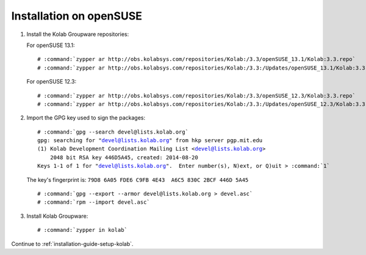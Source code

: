 ========================
Installation on openSUSE
========================

1.  Install the Kolab Groupware repositories:

    For openSUSE 13.1:

    .. parsed-literal::

        # :command:`zypper ar http://obs.kolabsys.com/repositories/Kolab:/3.3/openSUSE_13.1/Kolab:3.3.repo`
        # :command:`zypper ar http://obs.kolabsys.com/repositories/Kolab:/3.3:/Updates/openSUSE_13.1/Kolab:3.3:Updates.repo`

    For openSUSE 12.3:

    .. parsed-literal::

        # :command:`zypper ar http://obs.kolabsys.com/repositories/Kolab:/3.3/openSUSE_12.3/Kolab:3.3.repo`
        # :command:`zypper ar http://obs.kolabsys.com/repositories/Kolab:/3.3:/Updates/openSUSE_12.3/Kolab:3.3:Updates.repo`

2.  Import the GPG key used to sign the packages:

    .. parsed-literal::

        # :command:`gpg --search devel@lists.kolab.org`
        gpg: searching for "devel@lists.kolab.org" from hkp server pgp.mit.edu
        (1) Kolab Development Coordination Mailing List <devel@lists.kolab.org>
            2048 bit RSA key 446D5A45, created: 2014-08-20
        Keys 1-1 of 1 for "devel@lists.kolab.org".  Enter number(s), N)ext, or Q)uit > :command:`1`

    The key's fingerprint is: ``79D8 6A05 FDE6 C9FB 4E43  A6C5 830C 2BCF 446D 5A45``

    .. parsed-literal::

        # :command:`gpg --export --armor devel@lists.kolab.org > devel.asc`
        # :command:`rpm --import devel.asc`

3.  Install Kolab Groupware:

    .. parsed-literal::

        # :command:`zypper in kolab`

Continue to :ref:`installation-guide-setup-kolab`.
